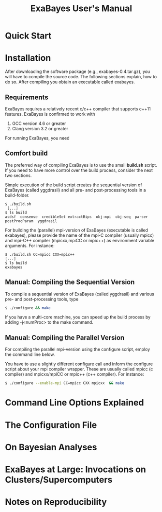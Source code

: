 #+TITLE: ExaBayes User's Manual
#+AUTHOR: 
* Quick Start
* Installation
  After downloading the software package (e.g., exabayes-0.4.tar.gz),
  you will have to compile the source code. The following sections
  explain, how to do so. After compiling you obtain an executable
  called exabayes.    
** Requirements 
   ExaBayes requires a relatively recent c/c++ compiler that supports
   c++11 features. ExaBayes is confirmed to work with
   1. GCC version 4.6 or greater 
   2. Clang version 3.2 or greater
      
   For running ExaBayes, you need 
      

** Comfort build 
   The preferred way of compiling ExaBayes is to use the small
   *build.sh* script. If you need to have more control over the build
   process, consider the next two sections.

   Simple execution of the build script creates the sequential version
   of ExaBayes (called yggdrasil) and all pre- and post-processing
   tools in a build-folder.

#+BEGIN_SRC
  $ ./build.sh 
   [...] 
  $ ls build 
  asdsf  consense  credibleSet extractBips  obj-mpi  obj-seq  parser  postProcParam  yggdrasil
#+END_SRC
   
   For building the (parallel) mpi-version of ExaBayes (executable is
   called exabayes), please provide the name of the mpi-C compiler
   (usually mpicc) and mpi-C++ compiler (mpicxx,mpiCC or mpic++) as
   environment variable arguments. For instance: 

#+BEGIN_SRC
  $ ./build.sh CC=mpicc CXX=mpic++
  [...]
  $ ls build 
  exabayes
#+END_SRC

** Manual: Compiling the Sequential Version 
   To compile a sequential version of ExaBayes (called yggdrasil) and
   various pre- and post-processing tools, type
   #+BEGIN_SRC sh 
$ ./configure && make 
   #+END_SRC  
   If you have a multi-core machine, you can speed up the build
   process by adding -j<numProc> to the make command.
** Manual: Compiling the Parallel Version 
   For compiling the parallel mpi-version using the configure script,
   employ the command line below.

   You have to use a slightly different configure call and inform the
   configure script about your mpi compiler wrapper. These are usually
   called mpicc (c compiler) and mpicxx/mpiCC or mpic++ (c++
   compiler). For instance:
   #+BEGIN_SRC sh
$ ./configure --enable-mpi CC=mpicc CXX mpicxx  && make 
   #+END_SRC
   
* Command Line Options Explained
* The Configuration File 
* On Bayesian Analyses
* ExaBayes at Large: Invocations on Clusters/Supercomputers
* Notes on Reproducibility 
